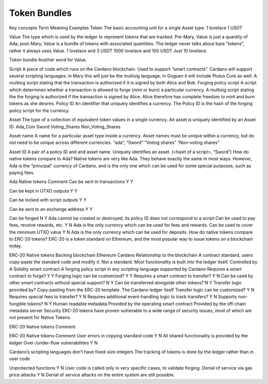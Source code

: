 Token Bundles
=============

Key concepts
Term
Meaning
Examples
Token
The basic accounting unit for a single Asset type.
1 lovelace
1 USDT

Value
The type which is used by the ledger to represent tokens that are tracked. Pre-Mary, Value is just a quantity of Ada; post-Mary, Value is a bundle of tokens with associated quantities.
The ledger never talks about bare “tokens”, rather it always uses Value.
1 lovelace and 3 USDT
1000 lovelace and 100 USDT
Just 10 lovelace.

Token bundle
Another word for Value.

Script
A piece of code which runs on the Cardano blockchain. Used to support “smart contracts”.
Cardano will support several scripting languages: in Mary this will just be the multisig language, in Goguen it will include Plutus Core as well.
A multisig script stating that the transaction is authorized if it is signed by both Alice and Bob.
Forging policy script
A script which determines whether a transaction is allowed to forge (mint or burn) a particular currency.
A multisig script stating the the forging is authorized if the transaction is signed by Alice. Alice therefore has complete freedom to mint and burn tokens as she desires.
Policy ID
An identifier that uniquely identifies a currency. The Policy ID is the hash of the forging policy script for the currency.

Asset
The type of a collection of equivalent token values in a single currency.  An asset is uniquely identified by an Asset ID.
Ada_Coin
Sword
Voting_Shares
Non_Voting_Shares

Asset name
A name for a particular asset type inside a currency.  Asset names must be unique within a currency, but do not need to be unique across different currencies.
“ada”,
“Sword”
“Voting shares”
“Non-voting shares”

Asset ID
A pair of a policy ID and and asset name. Uniquely identifies an asset.
(<hash of a script>, “Sword”)
How do native tokens compare to Ada?
Native tokens are very like Ada. They behave exactly the same in most ways. However, Ada is the “principal” currency of Cardano, and is the only one which can be used for some special purposes, such as paying fees.

Ada
Native tokens
Comment
Can be sent in transactions
Y
Y

Can be kept in UTXO outputs
Y
Y

Can be locked with script outputs
Y
Y

Can be sent to an exchange address
Y
Y

Can be forged
N
Y
Ada cannot be created or destroyed, its policy ID does not correspond to a script
Can be used to pay fees, receive rewards, etc.
Y
N
Ada is the only currency which can be used for fees and rewards.
Can be used to cover the minimum UTXO value
Y
N
Ada is the only currency which can be used for deposits.
How do native tokens compare to ERC-20 tokens?
ERC-20 is a token standard on Ethereum, and the most popular way to issue tokens on a blockchain today.

ERC-20
Native tokens
Backing blockchain
Ethereum
Cardano
Relationship to the blockchain
A contract standard, users copy-paste the standard code and modify it.
Not a standard. Most functionality is built into the ledger itself.
Controlled by
A Solidity smart contract
A forging policy script in any scripting language supported by Cardano
Requires a smart contract to forge?
Y
Y
Forging logic can be customized?
Y
Y
Requires a smart contract to transfer?
Y
N
Can be used by other smart contracts without special support?
N
Y
Can be transferred alongside other tokens?
N
Y
Transfer logic provided by?
Copy-pasting from the ERC-20 template.
The Cardano ledger itself
Transfer logic can be customized?
Y
N
Requires special fees to transfer?
Y
N
Requires additional event-handling logic to track transfers?
Y
N
Supports non-fungible tokens?
N
Y
Human readable metadata
Provided by the operating smart contract
Provided by the off-chain metadata server
Security
ERC-20 tokens have proven vulnerable to a wide range of security issues, most of which are not present for Native Tokens.

ERC-20
Native tokens
Comment


ERC-20
Native tokens
Comment
User errors in copying standard code
Y
N
All shared functionality is provided by the ledger
Over-/under-flow vulnerabilities
Y
N

Cardano’s scripting languages don’t have fixed-size integers
The tracking of tokens is done by the ledger rather than in user code

Unprotected functions
Y
N
User code is called only in very specific cases, to validate forging.
Denial of service via gas price attacks
Y
N
Denial of service attacks on the entire system are still possible.

